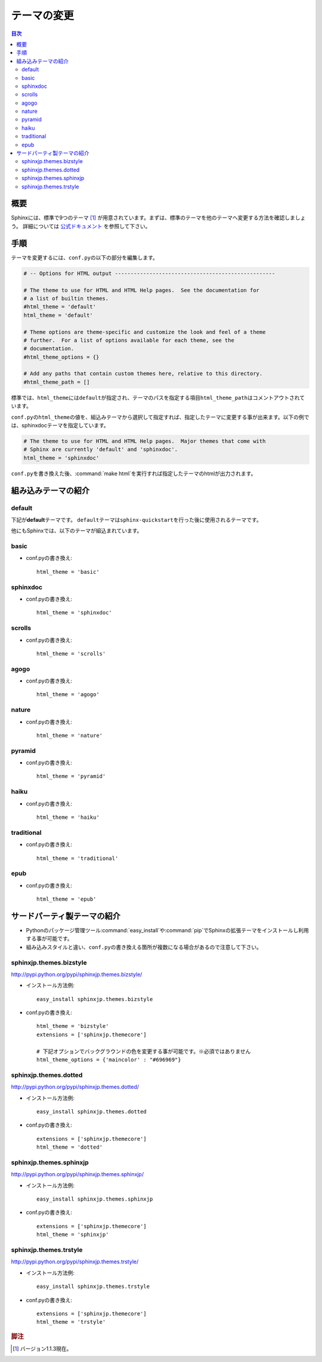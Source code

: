 =======================================================================
テーマの変更
=======================================================================

.. contents:: 目次
   :depth: 3


概要
=======================================================================
Sphinxには、標準で9つのテーマ [#f1]_ が用意されています。まずは、標準のテーマを他のテーマへ変更する方法を確認しましょう。
詳細については `公式ドキュメント <http://sphinx-users.jp/doc11/theming.html>`_ を参照して下さい。


手順
=======================================================================
テーマを変更するには、\ ``conf.py``\ の以下の部分を編集します。

.. code-block:: python

   # -- Options for HTML output ---------------------------------------------------

   # The theme to use for HTML and HTML Help pages.  See the documentation for
   # a list of builtin themes.
   #html_theme = 'default'
   html_theme = 'default'

   # Theme options are theme-specific and customize the look and feel of a theme
   # further.  For a list of options available for each theme, see the
   # documentation.
   #html_theme_options = {}

   # Add any paths that contain custom themes here, relative to this directory.
   #html_theme_path = []

標準では、\ ``html_theme``\ には\ ``default``\ が指定され、テーマのパスを指定する項目\ ``html_theme_path``\ はコメントアウトされています。

\ ``conf.py``\ の\ ``html_theme``\ の値を、組込みテーマから選択して指定すれば、指定したテーマに変更する事が出来ます。以下の例では、sphinxdocテーマを指定しています。

.. code-block:: python

   # The theme to use for HTML and HTML Help pages.  Major themes that come with
   # Sphinx are currently 'default' and 'sphinxdoc'.
   html_theme = 'sphinxdoc'

\ ``conf.py``\ を書き換えた後、\ :command:`make html`\ を実行すれば指定したテーマのhtmlが出力されます。


.. _default_theme:

組み込みテーマの紹介
=======================================================================


default
-----------------------------------------------------------------------
下記が\ **default**\ テーマです。
\ ``default``\ テーマは\ ``sphinx-quickstart``\ を行った後に使用されるテーマです。

.. image:: img/default.png


他にもSphinxでは、以下のテーマが組込まれています。


basic
-----------------------------------------------------------------------
.. image:: img/basic.png

* conf.pyの書き換え::

    html_theme = 'basic'


sphinxdoc
-----------------------------------------------------------------------
.. image:: img/sphinxdoc.png

* conf.pyの書き換え::

    html_theme = 'sphinxdoc'


scrolls
-----------------------------------------------------------------------
.. image:: img/scrolls.png

* conf.pyの書き換え::

    html_theme = 'scrolls'


agogo
-----------------------------------------------------------------------
.. image:: img/agogo.png

* conf.pyの書き換え::

    html_theme = 'agogo'


nature
-----------------------------------------------------------------------
.. image:: img/nature.png

* conf.pyの書き換え::

    html_theme = 'nature'


pyramid
-----------------------------------------------------------------------
.. image:: img/pyramid.png

* conf.pyの書き換え::

    html_theme = 'pyramid'


haiku
-----------------------------------------------------------------------
.. image:: img/haiku.png

* conf.pyの書き換え::

    html_theme = 'haiku'


traditional
-----------------------------------------------------------------------
.. image:: img/traditional.png

* conf.pyの書き換え::

    html_theme = 'traditional'


epub
-----------------------------------------------------------------------
.. image:: img/epub.png

* conf.pyの書き換え::

    html_theme = 'epub'


サードパーティ製テーマの紹介
=======================================================================
* Pythonのパッケージ管理ツール\ :command:`easy_install`\ や\ :command:`pip`\ でSphinxの拡張テーマをインストールし利用する事が可能です。
* 組み込みスタイルと違い、\ ``conf.py``\ の書き換える箇所が複数になる場合があるので注意して下さい。


sphinxjp.themes.bizstyle
-----------------------------------------------------------------------
http://pypi.python.org/pypi/sphinxjp.themes.bizstyle/

.. image:: img/bizstyle.png


* インストール方法例::

    easy_install sphinxjp.themes.bizstyle

* conf.pyの書き換え::

    html_theme = 'bizstyle'
    extensions = ['sphinxjp.themecore']

    # 下記オプションでバックグラウンドの色を変更する事が可能です。※必須ではありません
    html_theme_options = {'maincolor' : "#696969"}


sphinxjp.themes.dotted
-----------------------------------------------------------------------
http://pypi.python.org/pypi/sphinxjp.themes.dotted/

.. image:: img/dotted.png

* インストール方法例::

   easy_install sphinxjp.themes.dotted

* conf.pyの書き換え::

   extensions = ['sphinxjp.themecore']
   html_theme = 'dotted'


sphinxjp.themes.sphinxjp
-----------------------------------------------------------------------
http://pypi.python.org/pypi/sphinxjp.themes.sphinxjp/

.. image:: img/sphinxjp.png

* インストール方法例::

   easy_install sphinxjp.themes.sphinxjp

* conf.pyの書き換え::

   extensions = ['sphinxjp.themecore']
   html_theme = 'sphinxjp'


sphinxjp.themes.trstyle
-----------------------------------------------------------------------
http://pypi.python.org/pypi/sphinxjp.themes.trstyle/

.. image:: img/trstyle.png

* インストール方法例::

    easy_install sphinxjp.themes.trstyle

* conf.pyの書き換え::

    extensions = ['sphinxjp.themecore']
    html_theme = 'trstyle'


.. rubric:: 脚注

.. [#f1] バージョン1.1.3現在。
